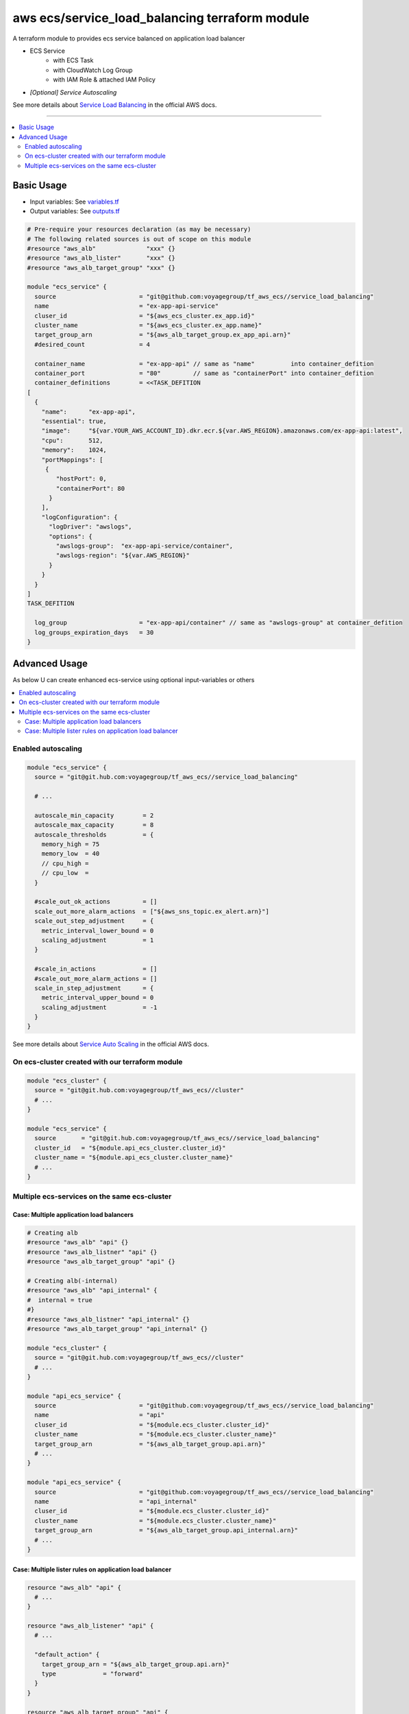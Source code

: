 ===============================================
aws ecs/service_load_balancing terraform module
===============================================

A terraform module to provides ecs service balanced on application load balancer

* ECS Service
   * with ECS Task
   * with CloudWatch Log Group
   * with IAM Role & attached IAM Policy
* *[Optional] Service Autoscaling*

See more details about `Service Load Balancing`_ in the official AWS docs.

.. _Service Load Balancing: http://docs.aws.amazon.com/AmazonECS/latest/developerguide/service-load-balancing.html

----

.. contents::
   :local:
   :depth: 2

Basic Usage
===========

* Input  variables: See `variables.tf <variables.tf>`_
* Output variables: See `outputs.tf <outputs.tf>`_

.. code:: hcl

   # Pre-require your resources declaration (as may be necessary)
   # The following related sources is out of scope on this module
   #resource "aws_alb"              "xxx" {}
   #resource "aws_alb_lister"       "xxx" {}
   #resource "aws_alb_target_group" "xxx" {}

   module "ecs_service" {
     source                       = "git@github.com:voyagegroup/tf_aws_ecs//service_load_balancing"
     name                         = "ex-app-api-service"
     cluser_id                    = "${aws_ecs_cluster.ex_app.id}"
     cluster_name                 = "${aws_ecs_cluster.ex_app.name}"
     target_group_arn             = "${aws_alb_target_group.ex_app_api.arn}"
     #desired_count               = 4

     container_name               = "ex-app-api" // same as "name"          into container_defition
     container_port               = "80"         // same as "containerPort" into container_defition
     container_definitions        = <<TASK_DEFITION
   [
     {
       "name":      "ex-app-api",
       "essential": true,
       "image":     "${var.YOUR_AWS_ACCOUNT_ID}.dkr.ecr.${var.AWS_REGION}.amazonaws.com/ex-app-api:latest",
       "cpu":       512,
       "memory":    1024,
       "portMappings": [
        {
           "hostPort": 0,
           "containerPort": 80
         }
       ],
       "logConfiguration": {
         "logDriver": "awslogs",
         "options": {
           "awslogs-group":  "ex-app-api-service/container",
           "awslogs-region": "${var.AWS_REGION}"
         }
       }
     }
   ]
   TASK_DEFITION

     log_group                    = "ex-app-api/container" // same as "awslogs-group" at container_defition
     log_groups_expiration_days   = 30
   }


Advanced Usage
==============

As below U can create enhanced ecs-service using optional input-variables or others

.. contents::
   :local:


Enabled autoscaling
-------------------

.. code:: hcl

   module "ecs_service" {
     source = "git@git.hub.com:voyagegroup/tf_aws_ecs//service_load_balancing"

     # ...

     autoscale_min_capacity        = 2
     autoscale_max_capacity        = 8
     autoscale_thresholds          = {
       memory_high = 75
       memory_low  = 40
       // cpu_high =
       // cpu_low  =
     }

     #scale_out_ok_actions         = []
     scale_out_more_alarm_actions  = ["${aws_sns_topic.ex_alert.arn}"]
     scale_out_step_adjustment     = {
       metric_interval_lower_bound = 0
       scaling_adjustment          = 1
     }

     #scale_in_actions             = []
     #scale_out_more_alarm_actions = []
     scale_in_step_adjustment      = {
       metric_interval_upper_bound = 0
       scaling_adjustment          = -1
     }
   }

See more details about `Service Auto Scaling`_ in the official AWS docs.

.. _Service Auto Scaling: http://docs.aws.amazon.com/AmazonECS/latest/developerguide/service-auto-scaling.html


On ecs-cluster created with our terraform module
------------------------------------------------

.. code:: hcl

   module "ecs_cluster" {
     source = "git@git.hub.com:voyagegroup/tf_aws_ecs//cluster"
     # ...
   }

   module "ecs_service" {
     source       = "git@git.hub.com:voyagegroup/tf_aws_ecs//service_load_balancing"
     cluster_id   = "${module.api_ecs_cluster.cluster_id}"
     cluster_name = "${module.api_ecs_cluster.cluster_name}"
     # ...
   }


Multiple ecs-services on the same ecs-cluster
---------------------------------------------


Case: Multiple application load balancers
^^^^^^^^^^^^^^^^^^^^^^^^^^^^^^^^^^^^^^^^^^

.. code:: hcl

   # Creating alb
   #resource "aws_alb" "api" {}
   #resource "aws_alb_listner" "api" {}
   #resource "aws_alb_target_group" "api" {}

   # Creating alb(-internal)
   #resource "aws_alb" "api_internal" {
   #  internal = true
   #}
   #resource "aws_alb_listner" "api_internal" {}
   #resource "aws_alb_target_group" "api_internal" {}

   module "ecs_cluster" {
     source = "git@git.hub.com:voyagegroup/tf_aws_ecs//cluster"
     # ...
   }

   module "api_ecs_service" {
     source                       = "git@github.com:voyagegroup/tf_aws_ecs//service_load_balancing"
     name                         = "api"
     cluser_id                    = "${module.ecs_cluster.cluster_id}"
     cluster_name                 = "${module.ecs_cluster.cluster_name}"
     target_group_arn             = "${aws_alb_target_group.api.arn}"
     # ...
   }

   module "api_ecs_service" {
     source                       = "git@github.com:voyagegroup/tf_aws_ecs//service_load_balancing"
     name                         = "api_internal"
     cluser_id                    = "${module.ecs_cluster.cluster_id}"
     cluster_name                 = "${module.ecs_cluster.cluster_name}"
     target_group_arn             = "${aws_alb_target_group.api_internal.arn}"
     # ...
   }


Case: Multiple lister rules on application load balancer
^^^^^^^^^^^^^^^^^^^^^^^^^^^^^^^^^^^^^^^^^^^^^^^^^^^^^^^^

.. code:: hcl

   resource "aws_alb" "api" {
     # ...
   }

   resource "aws_alb_listener" "api" {
     # ...

     "default_action" {
       target_group_arn = "${aws_alb_target_group.api.arn}"
       type             = "forward"
     }
   }

   resource "aws_alb_target_group" "api" {
     # ...
   }

   resource "aws_alb_listener_rule" "api_canary" {
     listener_arn = "${aws_alb_listener.api.arn}"
     priority     = 99

     action {
       type             = "forward"
       target_group_arn = "${aws_alb_target_group.api_canary.arn}"
     }

     condition {
       field  = "host-header"
       values = ["test.*"]
     }
   }

   resource "aws_alb_target_group" "api_canary" {
     # ...
   }

   module "ecs_cluster" {
     source = "git@git.hub.com:voyagegroup/tf_aws_ecs//cluster"
     # ...
   }

   module "api_ecs_service" {
     source                       = "git@github.com:voyagegroup/tf_aws_ecs//service_load_balancing"
     name                         = "api"
     cluser_id                    = "${module.ecs_cluster.cluster_id}"
     cluster_name                 = "${module.ecs_cluster.cluster_name}"
     target_group_arn             = "${aws_alb_target_group.api.arn}"
     # ...
   }

   module "api_canary_ecs_service" {
     source                       = "git@github.com:voyagegroup/tf_aws_ecs//service_load_balancing"
     name                         = "api_canary"
     cluser_id                    = "${module.ecs_cluster.cluster_id}"
     cluster_name                 = "${module.ecs_cluster.cluster_name}"
     target_group_arn             = "${aws_alb_target_group.api_canary.arn}"
     # ...
   }

